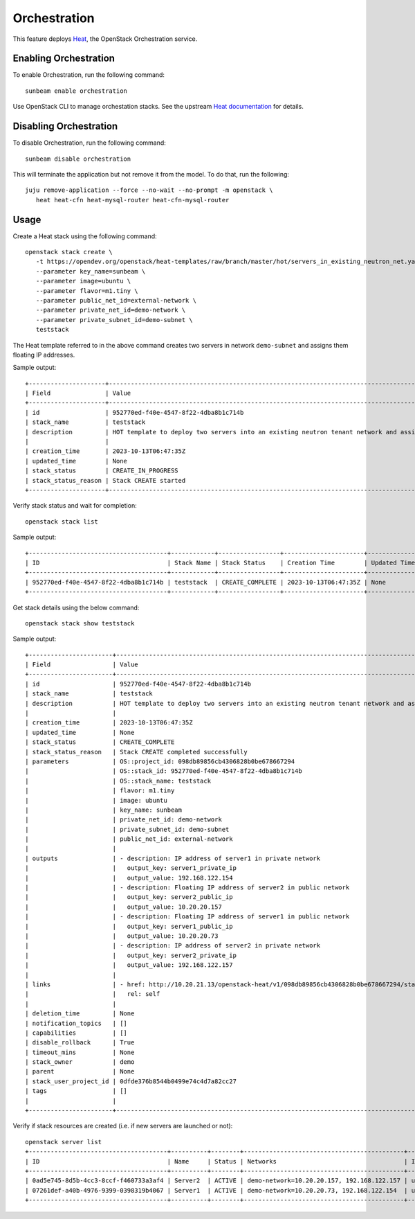 Orchestration
=============

This feature deploys `Heat <https://docs.openstack.org/heat>`__, the
OpenStack Orchestration service.

Enabling Orchestration
----------------------

To enable Orchestration, run the following command:

::

   sunbeam enable orchestration

Use OpenStack CLI to manage orchestation stacks. See the upstream `Heat
documentation <https://docs.openstack.org/heat/latest/getting_started/create_a_stack.html>`__
for details.

Disabling Orchestration
-----------------------

To disable Orchestration, run the following command:

::

   sunbeam disable orchestration

This will terminate the application but not remove it from the model. To
do that, run the following:

::

   juju remove-application --force --no-wait --no-prompt -m openstack \
      heat heat-cfn heat-mysql-router heat-cfn-mysql-router

Usage
-----

Create a Heat stack using the following command:

::

   openstack stack create \
      -t https://opendev.org/openstack/heat-templates/raw/branch/master/hot/servers_in_existing_neutron_net.yaml \
      --parameter key_name=sunbeam \
      --parameter image=ubuntu \
      --parameter flavor=m1.tiny \
      --parameter public_net_id=external-network \
      --parameter private_net_id=demo-network \
      --parameter private_subnet_id=demo-subnet \
      teststack

The Heat template referred to in the above command creates two servers
in network ``demo-subnet`` and assigns them floating IP addresses.

Sample output:

::

   +---------------------+--------------------------------------------------------------------------------------------------------------------------------------------------------------------------+
   | Field               | Value                                                                                                                                                                    |
   +---------------------+--------------------------------------------------------------------------------------------------------------------------------------------------------------------------+
   | id                  | 952770ed-f40e-4547-8f22-4dba8b1c714b                                                                                                                                     |
   | stack_name          | teststack                                                                                                                                                                |
   | description         | HOT template to deploy two servers into an existing neutron tenant network and assign floating IP addresses to each server so they are routable from the public network. |
   |                     |                                                                                                                                                                          |
   | creation_time       | 2023-10-13T06:47:35Z                                                                                                                                                     |
   | updated_time        | None                                                                                                                                                                     |
   | stack_status        | CREATE_IN_PROGRESS                                                                                                                                                       |
   | stack_status_reason | Stack CREATE started                                                                                                                                                     |
   +---------------------+--------------------------------------------------------------------------------------------------------------------------------------------------------------------------+

Verify stack status and wait for completion:

::

   openstack stack list

Sample output:

::

   +--------------------------------------+------------+-----------------+----------------------+--------------+
   | ID                                   | Stack Name | Stack Status    | Creation Time        | Updated Time |
   +--------------------------------------+------------+-----------------+----------------------+--------------+
   | 952770ed-f40e-4547-8f22-4dba8b1c714b | teststack  | CREATE_COMPLETE | 2023-10-13T06:47:35Z | None         |
   +--------------------------------------+------------+-----------------+----------------------+--------------+

Get stack details using the below command:

::

   openstack stack show teststack

Sample output:

::

   +-----------------------+--------------------------------------------------------------------------------------------------------------------------------------------------------------------------+
   | Field                 | Value                                                                                                                                                                    |
   +-----------------------+--------------------------------------------------------------------------------------------------------------------------------------------------------------------------+
   | id                    | 952770ed-f40e-4547-8f22-4dba8b1c714b                                                                                                                                     |
   | stack_name            | teststack                                                                                                                                                                |
   | description           | HOT template to deploy two servers into an existing neutron tenant network and assign floating IP addresses to each server so they are routable from the public network. |
   |                       |                                                                                                                                                                          |
   | creation_time         | 2023-10-13T06:47:35Z                                                                                                                                                     |
   | updated_time          | None                                                                                                                                                                     |
   | stack_status          | CREATE_COMPLETE                                                                                                                                                          |
   | stack_status_reason   | Stack CREATE completed successfully                                                                                                                                      |
   | parameters            | OS::project_id: 098db89856cb4306828b0be678667294                                                                                                                         |
   |                       | OS::stack_id: 952770ed-f40e-4547-8f22-4dba8b1c714b                                                                                                                       |
   |                       | OS::stack_name: teststack                                                                                                                                                |
   |                       | flavor: m1.tiny                                                                                                                                                          |
   |                       | image: ubuntu                                                                                                                                                            |
   |                       | key_name: sunbeam                                                                                                                                                        |
   |                       | private_net_id: demo-network                                                                                                                                             |
   |                       | private_subnet_id: demo-subnet                                                                                                                                           |
   |                       | public_net_id: external-network                                                                                                                                          |
   |                       |                                                                                                                                                                          |
   | outputs               | - description: IP address of server1 in private network                                                                                                                  |
   |                       |   output_key: server1_private_ip                                                                                                                                         |
   |                       |   output_value: 192.168.122.154                                                                                                                                          |
   |                       | - description: Floating IP address of server2 in public network                                                                                                          |
   |                       |   output_key: server2_public_ip                                                                                                                                          |
   |                       |   output_value: 10.20.20.157                                                                                                                                             |
   |                       | - description: Floating IP address of server1 in public network                                                                                                          |
   |                       |   output_key: server1_public_ip                                                                                                                                          |
   |                       |   output_value: 10.20.20.73                                                                                                                                              |
   |                       | - description: IP address of server2 in private network                                                                                                                  |
   |                       |   output_key: server2_private_ip                                                                                                                                         |
   |                       |   output_value: 192.168.122.157                                                                                                                                          |
   |                       |                                                                                                                                                                          |
   | links                 | - href: http://10.20.21.13/openstack-heat/v1/098db89856cb4306828b0be678667294/stacks/teststack/952770ed-f40e-4547-8f22-4dba8b1c714b                                      |
   |                       |   rel: self                                                                                                                                                              |
   |                       |                                                                                                                                                                          |
   | deletion_time         | None                                                                                                                                                                     |
   | notification_topics   | []                                                                                                                                                                       |
   | capabilities          | []                                                                                                                                                                       |
   | disable_rollback      | True                                                                                                                                                                     |
   | timeout_mins          | None                                                                                                                                                                     |
   | stack_owner           | demo                                                                                                                                                                     |
   | parent                | None                                                                                                                                                                     |
   | stack_user_project_id | 0dfde376b8544b0499e74c4d7a82cc27                                                                                                                                         |
   | tags                  | []                                                                                                                                                                       |
   |                       |                                                                                                                                                                          |
   +-----------------------+--------------------------------------------------------------------------------------------------------------------------------------------------------------------------+

Verify if stack resources are created (i.e. if new servers are launched
or not):

::

   openstack server list
   +--------------------------------------+----------+--------+--------------------------------------------+--------+---------+
   | ID                                   | Name     | Status | Networks                                   | Image  | Flavor  |
   +--------------------------------------+----------+--------+--------------------------------------------+--------+---------+
   | 0ad5e745-8d5b-4cc3-8ccf-f460733a3af4 | Server2  | ACTIVE | demo-network=10.20.20.157, 192.168.122.157 | ubuntu | m1.tiny |
   | 07261def-a40b-4976-9399-0398319b4067 | Server1  | ACTIVE | demo-network=10.20.20.73, 192.168.122.154  | ubuntu | m1.tiny |
   +--------------------------------------+----------+--------+--------------------------------------------+--------+---------+
